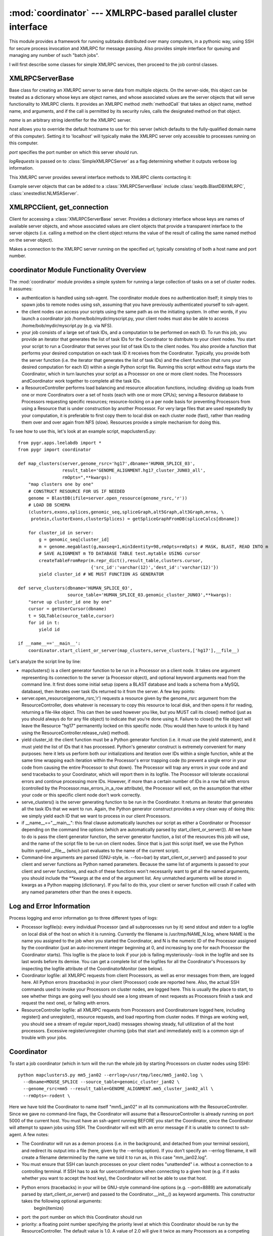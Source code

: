 :mod:`coordinator` --- XMLRPC-based parallel cluster interface
==================================================

.. module:: coordinator
   :synopsis: XMLRPC-based parallel cluster interface.
.. moduleauthor:: Christopher Lee <leec@chem.ucla.edu>
.. sectionauthor:: Christopher Lee <leec@chem.ucla.edu>


This module provides a framework for running subtasks distributed over many computers, 
in a pythonic way, using SSH for secure process invocation and 
XMLRPC for message passing. Also provides simple interface for 
queuing and managing any number of such "batch jobs".

I will first describe some classes for simple XMLRPC services, then proceed
to the job control classes.

XMLRPCServerBase
----------------
Base class for creating an XMLRPC server to serve data from multiple objects.
On the server-side, this object can be treated as a dictionary whose
keys are object names, and whose associated values are the server
objects that will serve functionality to XMLRPC clients.
It provides an XMLRPC method :meth:`methodCall` that takes an object name,
method name, and arguments, and if the call is permitted by its security
rules, calls the designated method on that object.

.. class:: XMLRPCServerBase(name, host=None, port=5000, logRequests=False)

   *name* is an arbitrary string identifier for the XMLRPC server.

   *host* allows you to override the default hostname to use for this
   server (which defaults to the fully-qualified domain name of this computer).
   Setting it to 'localhost' will typically make the XMLRPC server only accessible
   to processes running on this computer.

   *port* specifies the port number on which this server should run.

   *logRequests* is passed on to :class:`SimpleXMLRPCServer` as
   a flag determining whether it outputs verbose log information.


.. method:: XMLRPCServerBase.__setitem__(name,obj)

   Save *obj* as the service called *name* in this XMLRPC server.
   *obj* must have an :attr:`xmlrpc_methods` dictionary whose
   keys are the names of its methods that XMLRPC clients are allowed
   to call.

.. method:: XMLRPCServerBase.__delitem__(name)

   Delete the service called *name* in this XMLRPC server.

.. method:: XMLRPCServerBase.register(url=None,name='index',server=None)

   Send information describing the services in this XMLRPC server,
   stored by the user on its :attr:`registrationData` attribute,
   to the resource database server, which can be specified in
   several ways.  If *url* is not None, it will make an XMLRPC
   connection to the resource database server using *url* (as the
   URL for the XMLRPC server) and *name* (as the name of the server
   object that stores the resource database dictionary).  Otherwise,
   if *server* is not None, it is assumed to be a resource database
   object (or XMLRPC connection to such a database) providing a
   :meth:`registerServer` method that takes two arguments,
   a *locationKey* and the registration data.  Otherwise,
   it tries to connect to worldbase's default resource database
   by calling its :meth:`registerServer()` method with the
   same arguments.

.. method:: XMLRPCServerBase.serve_forever()

   Start the XMLRPC server, after detaching it from
   stdin, stdout and stderr; this call will never exit.


This XMLRPC server provides several interface methods to
XMLRPC clients contacting it:

.. method:: XMLRPCServerBase.objectList()

   Returns a dictionary of its server objects, whose keys are their
   names, and whose values are in turn dictionaries whose keys are
   their allowed method names.

.. method:: XMLRPCServerBase.objectInfo(objname)

   Returns a dictionary whose keys are the allowed method names for
   the server object named *objname*.

.. method:: XMLRPCServerBase.methodCall(objname,methodname,args)

   Calls the designated method on the named server object, with the
   provided *args*, and returns its result to the XMLRPC client.


Example server objects that can be added to a :class:`XMLRPCServerBase`
include :class:`seqdb.BlastDBXMLRPC`, :class:`xnestedlist.NLMSAServer`.


XMLRPCClient, get_connection
----------------------------
Client for accessing a :class:`XMLRPCServerBase` server.  Provides
a dictionary interface whose keys are names of available server objects,
and whose associated values are client objects that provide a transparent
interface to the server objects (i.e. calling a method on the client
object returns the value of the result of calling the same named method
on the server object).

.. class:: XMLRPCClient(url)

   Makes a connection to the XMLRPC server running on the specified *url*,
   typically consisting of both a host name and port number.

.. method:: XMLRPCClient.__getitem__(name)

   Obtain a client object for the server object specified by *name*.
   It will be decorated with the set of methods on the server object
   that are allowed to be accessed by XMLRPC.

.. function:: XMLRPCClient.get_connection(url, name)

   As a convenience, the :mod:`coordinator` module provides a function
   :func:`get_connection` that provides an efficient connection to XMLRPC
   server objects.  Specifically, it caches past requests, so that multiple
   requests for the same server object will re-use the same client object,
   and requests for different server objects on the same XMLRPC server will
   share the same :class:`XMLRPCClient` connection.  It is simply used as follows:
   ``get_connection(url,name)``, where ``url`` is the URL of the XMLRPC
   server, and ``name" is the name of the server object you wish to access.
   For example::

      myclient = coordinator.get_connection('http://leelab.mbi.ucla.edu:5000','ucsc17')


coordinator Module Functionality Overview
-----------------------------------------

The :mod:`coordinator` module provides a simple system for running a large collection of tasks on a set of cluster nodes.  It assumes:


  
* authentication is handled using ssh-agent.  The coordinator module does no authentication itself; it simply tries to spawn jobs to remote nodes using ssh, assuming that you have previously authenticated yourself to ssh-agent.
  
* the client nodes can access your scripts using the same path as on the initiating system.  In other words, if you launch a coordinator job /home/bob/mydir/myscript.py, your client nodes must also be able to access /home/bob/mydir/myscript.py (e.g. via NFS).
  
* your job consists of a large set of task IDs, and a computation to be performed on each ID.  To run this job, you provide an iterator that generates the list of task IDs for the Coordinator to distribute to your client nodes.  You start your script to run a Coordinator that serves your list of task IDs to the client nodes.  You also provide  a function that performs your desired computation on each task ID it receives from the Coordinator.  Typically, you provide both the server function (i.e. the iterator that generates the list of task IDs) and the client function (that runs your desired computation for each ID) within a single Python script file.  Running this script without extra flags starts the Coordinator, which in turn launches your script as a Processor on one or more client nodes.  The Processors andCoordinator work together to complete all the task IDs.
  
* a ResourceController performs load balancing and resource allocation functions, including: dividing up loads from one or more Coordinators over a set of hosts (each with one or more CPUs); serving a Resource database to Processors requesting specific resources; resource-locking on a per node basis for preventing Processors from using a Resource that is under construction by another Processor.  For very large files that are used repeatedly by your computation, it is preferable to first copy them to local disk on each cluster node (fast), rather than reading them over and over again from NFS (slow).  Resources provide a simple mechanism for doing this.
  

To see how to use this, let's look at an example script, mapclusters5.py::


   from pygr.apps.leelabdb import *
   from pygr import coordinator

   def map_clusters(server,genome_rsrc='hg17',dbname='HUMAN_SPLICE_03',
                    result_table='GENOME_ALIGNMENT.hg17_cluster_JUN03_all',
                    rmOpts=",**kwargs):
       "map clusters one by one"
       # CONSTRUCT RESOURCE FOR US IF NEEDED
       genome = BlastDB(ifile=server.open_resource(genome_rsrc,'r'))
       # LOAD DB SCHEMA
       (clusters,exons,splices,genomic_seq,spliceGraph,alt5Graph,alt3Graph,mrna, \
        protein,clusterExons,clusterSplices) = getSpliceGraphFromDB(spliceCalcs[dbname])

       for cluster_id in server:
           g = genomic_seq[cluster_id]
           m = genome.megablast(g,maxseq=1,minIdentity=98,rmOpts=rmOpts) # MASK, BLAST, READ INTO m
           # SAVE ALIGNMENT m TO DATABASE TABLE test.mytable USING cursor
           createTableFromRepr(m.repr_dict(),result_table,clusters.cursor,
                               {'src_id':'varchar(12)','dest_id':'varchar(12)'})
           yield cluster_id # WE MUST FUNCTION AS GENERATOR

   def serve_clusters(dbname='HUMAN_SPLICE_03',
                      source_table='HUMAN_SPLICE_03.genomic_cluster_JUN03',**kwargs):
       "serve up cluster_id one by one"
       cursor = getUserCursor(dbname)
       t = SQLTable(source_table,cursor)
       for id in t:
           yield id

   if __name__=='__main__':
       coordinator.start_client_or_server(map_clusters,serve_clusters,['hg17'],__file__)


Let's analyze the script line by line:


  
* mapclusters() is a client generator function to be run in a Processor on a client node.  It takes one argument representing its connection to the server (a Processor object), and optional keyword arguments read from the command line.  It first does some initial setup (opens a BLAST database and loads a schema from a MySQL database), then iterates over task IDs returned to it from the server.  A few key points:
  
* server.open_resource(genome_rsrc,'r') requests a resource given by the genome_rsrc argument from the ResourceController, does whatever is necessary to copy this resource to local disk, and then opens it for reading, returning a file-like object.  This can then be used however you like, but you MUST call its close() method (just as you should always do for any file object) to indicate that you're done using it.  Failure to close() the file object will leave the Resource "hg17" permanently locked on this specific node.  (You would then have to unlock it by hand using the ResourceController.release_rule() method).
  
* yield cluster_id: the client function must be a Python generator function (i.e. it must use the yield statement), and it must yield the list of IDs that it has processed.  Python's generator construct is extremely convenient for many purposes: here it lets us perform both our initializations and iteration over IDs within a single function, while at the same time wrapping each iteration within the Processor's error trapping code (to prevent a single error in your code from causing the entire Processor to shut down).  The Processor will trap any errors in your code and and send tracebacks to your Coordinator, which will report them in its logfile.  The Processor will tolerate occasional errors and continue processing more IDs.  However, if more than a certain number of IDs in a row fail with errors (controlled by the Processor.max_errors_in_a_row attribute), the Processor will exit, on the assumption that either your code or this specific client node don't work correctly.
  
* serve_clusters() is the server generating function to be run in the Coordinator.  It returns an iterator that generates all the task IDs that we want to run.  Again, the Python generator construct provides a very clean way of doing this: we simply yield each ID that we want to process in our client Processors.
  
* if __name__=="__main__": this final clause automatically launches our script as either a Coordinator or Processor depending on the command line options (which are automatically parsed by start_client_or_server()).  All we have to do is pass the client generator function, the server generator function, a list of the resources this job will use, and the name of the script file to be run on client nodes.  Since that is just this script itself, we use the Python builtin symbol __file__ (which just evaluates to the name of the current script).
  
* Command-line arguments are parsed (GNU-style, ie. --foo=bar) by start_client_or_server() and passed to your client and server functions as Python named parameters.  Because the same list of arguments is passed to your client and server functions, and each of these functions won't necessarily want to get all the named arguments, you should include the **kwargs at the end of the argument list.  Any unmatched arguments will be stored in kwargs as a Python mapping (dictionary).  If you fail to do this, your client or server function will crash if called with any named parameters other than the ones it expects.


Log and Error Information
-------------------------

Process logging and error information go to three different types of logs:


  
* Processor logfile(s): every individual Processor (and all subprocesses run by it) send stdout and stderr to a logfile on local disk of the host on which it is running.  Currently the filename is /usr/tmp/NAME_N.log, where NAME is the name you assigned to the job when you started the Coordinator, and N is the numeric ID of the Processor assigned by the coordinator (just an auto-increment integer beginning at 0, and increasing by one for each Processor the Coordinator starts).  This logfile is the place to look if your job is failing mysteriously--look in the logfile and see its last words before its demise.  You can get a complete list of the logfiles for all the Coordinator's Processors by inspecting the logfile attribute of the CoordinatorMonitor (see below).
  
* Coordinator logfile: all XMLRPC requests from client Processors, as well as error messages from them, are logged here.  All Python errors (tracebacks) in your client (Processor) code are reported here.  Also, the actual SSH commands used to invoke your Processors on cluster nodes, are logged here.  This is usually the place to start, to see whether things are going well (you should see a long stream of next requests as Processors finish a task and request the next one), or failing with errors.
  
* ResourceController logfile: all XMLRPC requests from Processors and Coordinatorsare logged here, including register() and unregister(), resource requests, and load reporting from cluster nodes.  If things are working well, you should see a stream of regular report_load() messages showing steady, full utilization of all the host processors.  Excessive register/unregister churning (jobs that start and immediately exit) is a common sign of trouble with your jobs.
  

Coordinator
-----------

To start a job coordinator (which in turn will the run the whole job by starting Processors on cluster nodes using SSH)::

   python mapclusters5.py mm5_jan02 --errlog=/usr/tmp/leec/mm5_jan02.log \
     --dbname=MOUSE_SPLICE --source_table=genomic_cluster_jan02 \
     --genome_rsrc=mm5 --result_table=GENOME_ALIGNMENT.mm5_cluster_jan02_all \
     --rmOpts=-rodent \


Here we have told the Coordinator to name itself "mm5_jan02" in all its communications with the ResourceController.  Since we gave no command-line flags, the Coordinator will assume that a ResourceController is already running on port 5000 of the current host.    You must have an ssh-agent running BEFORE you start the Coordinator, since the Coordinator will attempt to spawn jobs using SSH.  The Coordinator will exit with an error message if it is unable to connect to ssh-agent.  A few notes:


  
* The Coordinator will run as a demon process (i.e. in the background, and detached from your terminal session), and redirect its  output into a file (here, given by the --errlog option). If you don't specify an --errlog filename, it will create a filename determined by the name we told it to run as, in this case "mm_jan02.log".
  
* You must ensure that SSH can launch processes on your client nodes "unattended" i.e. without a connection to a controlling terminal.  If SSH has to ask for userconfirmations when connecting to a given host (e.g. if it asks whether you want to accept the host key), the Coordinator will not be able to use that host.
  
* Python errors (tracebacks) in your will be GNU-style command-line options (e.g. --port=8889) are automatically parsed by start_client_or_server() and passed to the Coordinator.__init__() as keyword arguments.  This constructor takes the following optional arguments:
      \begin{itemize}
*     port: the port number on which this Coordinator should run
  
*     priority: a floating point number specifying the priority level at which this Coordinator should be run by the ResourceController.  The default value is 1.0.  A value of 2.0 will give it twice as many Processors as a competing Coordinator of priority 1.0.
  
*     rc_url: the URL for the ResourceController.  Defaults to http://THISHOST:5000
*     errlog: logfile path for saving all output to.  Defaults to NAME.log, where NAME is the name you assigned to this Coordinator. Can be an absolute path.
  
*     immediate: if True, make the job run immediately, without waiting for previous jobs to finish.  Default: False.
  
*     demand_ncpu: if set to a non-zero value, specifies the exact number of Processors you want to run your job.
  
*     NB: command line arguments are also passed to your server function, and to your client function, as Python named parameters.  See the mapclusters5.py example above.

\end{itemize}

ResourceController
------------------

Whereas you start a separate Coordinator for each set of jobs you want to run, you only need a single ResourceController running. To start the ResourceController, run::

   python coordinator.py --rc=bigcheese


This starts the ResourceController (running as a demon process in the background) and names it "bigcheese"; a name argument (given by the --rc flag) is REQUIRED.  Since you didn't specify command-line flags, it will run on the default port 5000.  It will use several files based on the name you gave it:

  
* bigcheese.hosts: a list of cluster nodes and associated maximum load (separated by whitespace, one pair per line).  It will attempt to fill these nodes with jobs, up to the maximum load level specified for each, sharing the load between whatever set of Coordinators contact it.
  
* bigcheese.log: all output from the ResourceController (showing requests made to it by Coordinators and Processors) is logged to this file.
  
* bigcheese.rules: this file is a Python shelve created by the ResourceController as its rules database.
  
* bigcheese.rsrc: this file is a Python shelve created by the ResourceController as its resource database.GNU-style command-line options (e.g. --port=5001) are automatically parsed by start_client_or_server() and passed to the ResourceController.__init__() as keyword arguments.  This constructor takes the following optional arguments:
  
* port: the port number on which this ResourceController should run
  
* overload_margin: how much "extra" load above the standard level is allowable.  This prevents temporary load spikes from causing Processors to exit.  Set by default to 0.6.  I.e. if the maxload for a host was set to 2.0, any load above 2.6 would cause the ResourceController to start shutting down Processor(s) on that host.
  
* rebalance_frequency: the time interval, in seconds, for rerunning the ResourceController.load_balance() method.  Defaults to 1200 sec.
  
* errlog: logfile path for saving all output to.  Defaults to NAME.log, where NAME is the name you assigned to this ResourceController. Can be an absolute path.
  


RCMonitor
---------

The coordinator module also provides a convenience interface for interrogating and controlling jobs.  In an interactive Python shell, import the coordinator module, and create an RCMonitor object::

   from pygr import coordinator
   m = coordinator.RCMonitor()


Since you did not specify any arguments, it will default to searching for the ResourceController on the current host, port 5000.  You can specify a host and or port as additional arguments.  It also loads an index of coordinators currently registered with this ResourceController, accessible on its coordinators attribute::

   for name,c in m.coordinators.items():
     print name,len(c.client_report)


will print a list of the coordinators and how many Processors each is currently running.  Each coordinator is represented by a CoordinatorMonitor object in this coordinators index.

Both RCMonitor and CoordinatorMonitor objects give you access to the XMLRPC methods of the ResourceController and Coordinators they represent.  That is, running a method on the RCMonitor actually runs the identically-named method on the ResourceController.  Some of the most useful ResourceController methods are:


  
* report_load(host,pid,load): inform RC that the current load on host is load.
  
* load_balance(): make the RC rebalance load, using all available nodes and coordinators
  
* setrule(rsrc,rule): set a production rule for the resource named rsrc.  rule must be a tuple consisting of the local filepath to be used for the resource, and a shell command that will construct it, with a %s where you want the filename to be filled in.
  
* delrule(rsrc): deletes the rule for rsrc from the rules database.
  
* set_hostinfo(host,attr,val) set an attribute for host.  For example, to set the maximum load for this host: rcm.set_hostinfo(host,'maxload',2.0).  This should usually be the number of CPUs on this host.  NB: these settings will apply only to the current ResourceController, and are not saved back to its NAME.hosts file.  If you want to make these settings permanent (i.e. to apply to ResourceControllers you start anew in the future), then edit the NAME.hosts file.
  
* retry_unused_hosts(): make the RC search its hosts database for hosts that are not currently in use (e.g. jobs may have died) and try to reallocate them to the existing coordinators.
  

Both RCMonitor and CoordinatorMonitor objects have a get_status() method that updates them with the latest information from their associated ResourceController or Coordinator.

Here are some typical monitor usages::

   c = m.coordinators['mapclusters3'] # GET MY COORDINATOR
   c.client_report.sort() # MAKE IT SORT CLIENTS BY HOSTNAME
   c.client_report # PRINT THE SORTED LIST, SHOWING HOST, PID, #TASKS DONE
   c.pending_report # PRINT LIST OF TASK IDS CURRENTLY RUNNING
   c.nsuccess # PRINT TOTAL #TASKS DONE
   c.nerrors  # PRINT TOTAL #TASKS FAILED
   c.logfile # PRINT LIST OF ALL PROCESSOR LOGFILES

   m.rules # PRINT THE CURRENT RULES DATABASE
   m.resources # PRINT THE CURRENT RESOURCES DATABASE
   m.setrule('hg17',
   ('/usr/tmp/ucsc_msa/hg17',
   'gunzip -c /data/yxing/databases/ucsc_msa/human_assembly_HG17/*.fa.gz
   >%s'))
   m.get_status() # UPDATE OUR RC INFO
   m.set_hostinfo('llc22','maxload',2.0) # ADD A NEW HOST TO OUR DATABASE
   m.setload('llc1','maxload',0.0) # STOP USING llc1 FOR THE MOMENT
   m.load_balance() # MAKE IT ALLOCATE ANY FREE CPUS NOW...
   m.locks # SHOW LIST OF RESOURCES CURRENTLY LOCKED, UNDER CONSTRUCTION


Security
--------

Internal communication between Processors, Coordinators and ResourceController is performed using XMLRPC and thus is not secure. However, since no authentication information or actual commands are transmitted by XMLRPC, and the coordinator module does not enable the processes that use it to do anything that they are not ALREADY capable of doing on their own (i.e. spawn ssh processes), the main security vulnerabilty is Denial Of Service (i.e. an attacker listening to the XMLRPC traffic could send messages causing Processors to shutdown, or Coordinators to be blocked from running any Processors).  In other words the security philosophy of this module is to avoid compromising your security, by leaving the security of process invocation entirely to your existing security mechanisms (i.e. ssh and ssh-agent).  Commands are only sent using SSH, not XMLRPC, and the XMLRPC components are designed to prevent known ways that an XMLRPC caller might be able to run a command on an XMLRPC server or client. (I blocked known security vulnerabilities in Python's SimpleXMLRPCServer module).

In the same spirit, the current implementation does not seek to block users from issuing commands that could let them "hog" resources, for the simple reason that in an SSH-enabled environment, they would be able to do so regardless of this module's policy.  I.e. the user can simply not use this module, and spawn lots of processes directly using SSH.  In the current implementation, every user can send directives to the ResourceController that affect resource allocation to other users' jobs.  This means everybody has to "play nice", only giving their Coordinator(s) higher priority if it is really appropriate and agreed by other users.  Unless a different process invocation mechanism (other than SSH by each user) were adopted, it doesn't really make sense to me to try to enforce a policy that is stricter than the policy of the underlying process invocation mechanism (i.e. SSH).  Since every user can use SSH to spawn as many jobs as they want, without regard for sharing with others, making this module's policy "strict" doesn't really secure anything.

